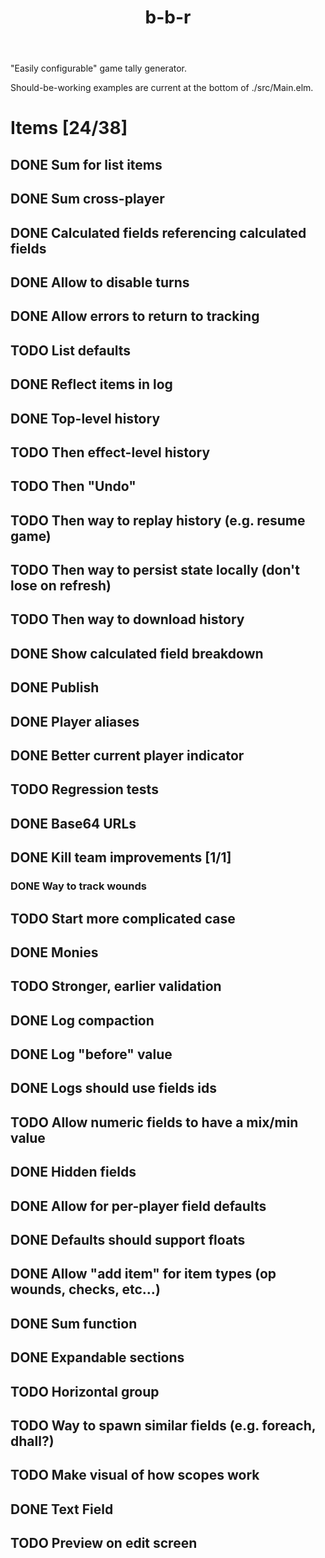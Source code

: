 #+title: b-b-r

"Easily configurable" game tally generator.

Should-be-working examples are current at the bottom of ./src/Main.elm.

* Items [24/38]
** DONE Sum for list items
   CLOSED: [2023-02-25 Sat 14:33]
** DONE Sum cross-player 
   CLOSED: [2023-02-25 Sat 14:49]
** DONE Calculated fields referencing calculated fields 
   CLOSED: [2023-02-25 Sat 21:23]
** DONE Allow to disable turns
   CLOSED: [2023-02-25 Sat 21:34]
** DONE Allow errors to return to tracking 
   CLOSED: [2023-02-26 Sun 00:15]
** TODO List defaults 
** DONE Reflect items in log 
   CLOSED: [2023-02-26 Sun 01:27]
** DONE Top-level history
   CLOSED: [2023-02-20 Mon 23:27]
** TODO Then effect-level history 
** TODO Then "Undo" 
** TODO Then way to replay history (e.g. resume game) 
** TODO Then way to persist state locally (don't lose on refresh)
** TODO Then way to download history 
** DONE Show calculated field breakdown 
   CLOSED: [2023-02-26 Sun 00:06]
** DONE Publish 
   CLOSED: [2023-02-21 Tue 21:59]
** DONE Player aliases 
   CLOSED: [2023-02-21 Tue 22:43]
** DONE Better current player indicator 
   CLOSED: [2023-02-26 Sun 00:30]
** TODO Regression tests
** DONE Base64 URLs
   CLOSED: [2023-02-21 Tue 21:20]
** DONE Kill team improvements [1/1]
   CLOSED: [2023-02-25 Sat 13:21]
*** DONE Way to track wounds 
    CLOSED: [2023-02-25 Sat 13:21]
** TODO Start more complicated case 
** DONE Monies 
   CLOSED: [2023-02-22 Wed 00:00]
** TODO Stronger, earlier validation 
** DONE Log compaction
   CLOSED: [2023-02-24 Fri 23:52]
** DONE Log "before" value 
   CLOSED: [2023-02-24 Fri 23:32]
** DONE Logs should use fields ids 
   CLOSED: [2023-02-25 Sat 00:34]
** TODO Allow numeric fields to have a mix/min value
** DONE Hidden fields 
   CLOSED: [2023-02-23 Thu 23:46]
** DONE Allow for per-player field defaults
   CLOSED: [2023-02-24 Fri 00:28]
** DONE Defaults should support floats
   CLOSED: [2023-02-24 Fri 00:34]
** DONE Allow "add item" for item types (op wounds, checks, etc...) 
   CLOSED: [2023-02-25 Sat 13:21]
** DONE Sum function 
   CLOSED: [2023-02-25 Sat 01:49]
** DONE Expandable sections
   CLOSED: [2023-02-25 Sat 00:52]
** TODO Horizontal group 
** TODO Way to spawn similar fields (e.g. foreach, dhall?) 
** TODO Make visual of how scopes work 
** DONE Text Field 
   CLOSED: [2023-02-25 Sat 10:01]
** TODO Preview on edit screen 
